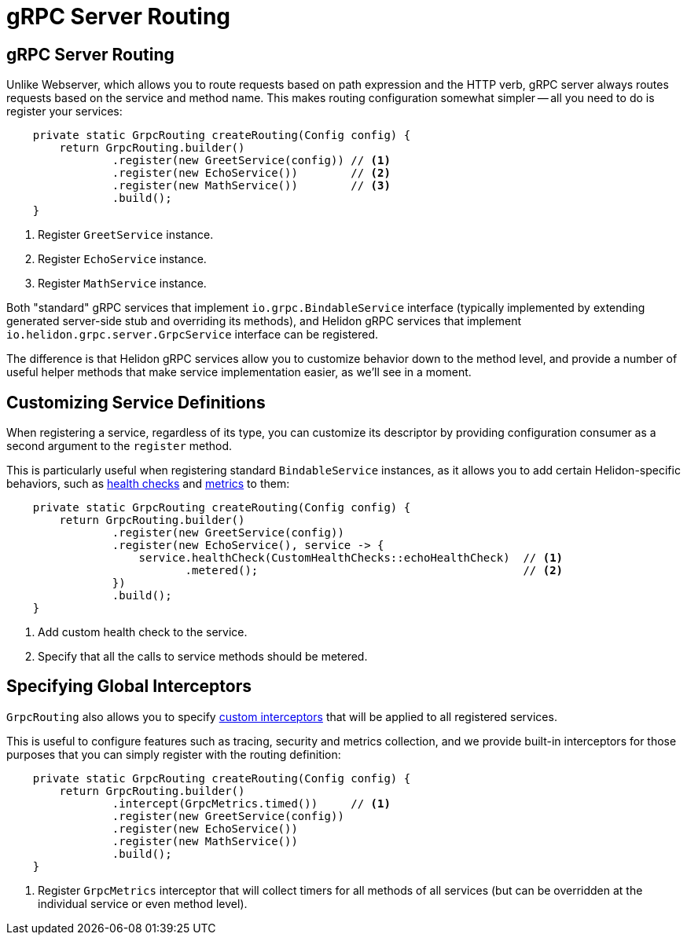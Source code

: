 ///////////////////////////////////////////////////////////////////////////////

    Copyright (c) 2019, 2020 Oracle and/or its affiliates.

    Licensed under the Apache License, Version 2.0 (the "License");
    you may not use this file except in compliance with the License.
    You may obtain a copy of the License at

        http://www.apache.org/licenses/LICENSE-2.0

    Unless required by applicable law or agreed to in writing, software
    distributed under the License is distributed on an "AS IS" BASIS,
    WITHOUT WARRANTIES OR CONDITIONS OF ANY KIND, either express or implied.
    See the License for the specific language governing permissions and
    limitations under the License.

///////////////////////////////////////////////////////////////////////////////

= gRPC Server Routing
:h1Prefix: SE
:pagename: grpc-server-routing
:description: Helidon gRPC Server Routing
:keywords: helidon, grpc, java

== gRPC Server Routing

Unlike Webserver, which allows you to route requests based on path expression
and the HTTP verb, gRPC server always routes requests based on the service and
method name. This makes routing configuration somewhat simpler -- all you need
to do is register your services:

[source,java]
----
    private static GrpcRouting createRouting(Config config) {
        return GrpcRouting.builder()
                .register(new GreetService(config)) // <1>
                .register(new EchoService())        // <2>
                .register(new MathService())        // <3>
                .build();
    }
----

<1> Register `GreetService` instance.
<2> Register `EchoService` instance.
<3> Register `MathService` instance.

Both "standard" gRPC services that implement `io.grpc.BindableService` interface
(typically implemented by extending generated server-side stub and overriding
its methods), and Helidon gRPC services that implement
`io.helidon.grpc.server.GrpcService` interface can be registered.

The difference is that Helidon gRPC services allow you to customize behavior
down to the method level, and provide a number of useful helper methods that
make service implementation easier, as we'll see in a moment.

== Customizing Service Definitions

When registering a service, regardless of its type, you can customize its
descriptor by providing configuration consumer as a second argument to the
`register` method.

This is particularly useful when registering standard `BindableService`
instances, as it allows you to add certain Helidon-specific behaviors, such as
<<06_health_checks.adoc, health checks>> and <<07_metrics.adoc, metrics>> to them:

[source,java]
----
    private static GrpcRouting createRouting(Config config) {
        return GrpcRouting.builder()
                .register(new GreetService(config))
                .register(new EchoService(), service -> {
                    service.healthCheck(CustomHealthChecks::echoHealthCheck)  // <1>
                           .metered();                                        // <2>
                })
                .build();
    }
----

<1> Add custom health check to the service.
<2> Specify that all the calls to service methods should be metered.

== Specifying Global Interceptors

`GrpcRouting` also allows you to specify <<05_interceptors.adoc, custom interceptors>>
that will be applied to all registered services.

This is useful to configure features such as tracing, security and metrics collection,
and we provide built-in interceptors for those purposes that you can simply register
with the routing definition:

[source,java]
----
    private static GrpcRouting createRouting(Config config) {
        return GrpcRouting.builder()
                .intercept(GrpcMetrics.timed())     // <1>
                .register(new GreetService(config))
                .register(new EchoService())
                .register(new MathService())
                .build();
    }
----

<1> Register `GrpcMetrics` interceptor that will collect timers for all methods of
    all services (but can be overridden at the individual service or even method level).
